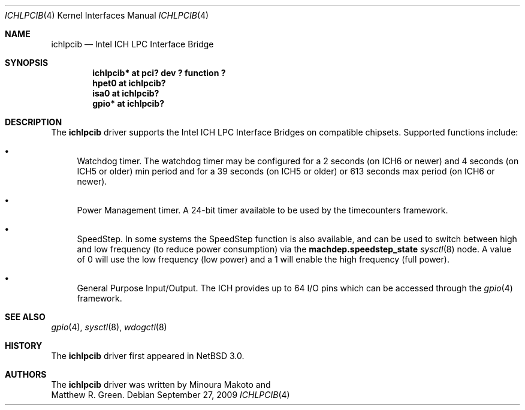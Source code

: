 .\"	$NetBSD: ichlpcib.4,v 1.10 2009/09/27 21:07:29 wiz Exp $
.\"
.\" Copyright (c) 2004 The NetBSD Foundation, Inc.
.\" All rights reserved.
.\"
.\" This code is derived from software contributed to The NetBSD Foundation
.\" by Minoura Makoto and Matthew R. Green.
.\"
.\" Redistribution and use in source and binary forms, with or without
.\" modification, are permitted provided that the following conditions
.\" are met:
.\" 1. Redistributions of source code must retain the above copyright
.\"    notice, this list of conditions and the following disclaimer.
.\" 2. Redistributions in binary form must reproduce the above copyright
.\"    notice, this list of conditions and the following disclaimer in the
.\"    documentation and/or other materials provided with the distribution.
.\"
.\" THIS SOFTWARE IS PROVIDED BY THE NETBSD FOUNDATION, INC. AND CONTRIBUTORS
.\" ``AS IS'' AND ANY EXPRESS OR IMPLIED WARRANTIES, INCLUDING, BUT NOT LIMITED
.\" TO, THE IMPLIED WARRANTIES OF MERCHANTABILITY AND FITNESS FOR A PARTICULAR
.\" PURPOSE ARE DISCLAIMED.  IN NO EVENT SHALL THE FOUNDATION OR CONTRIBUTORS
.\" BE LIABLE FOR ANY DIRECT, INDIRECT, INCIDENTAL, SPECIAL, EXEMPLARY, OR
.\" CONSEQUENTIAL DAMAGES (INCLUDING, BUT NOT LIMITED TO, PROCUREMENT OF
.\" SUBSTITUTE GOODS OR SERVICES; LOSS OF USE, DATA, OR PROFITS; OR BUSINESS
.\" INTERRUPTION) HOWEVER CAUSED AND ON ANY THEORY OF LIABILITY, WHETHER IN
.\" CONTRACT, STRICT LIABILITY, OR TORT (INCLUDING NEGLIGENCE OR OTHERWISE)
.\" ARISING IN ANY WAY OUT OF THE USE OF THIS SOFTWARE, EVEN IF ADVISED OF THE
.\" POSSIBILITY OF SUCH DAMAGE.
.\"
.Dd September 27, 2009
.Dt ICHLPCIB 4
.Os
.Sh NAME
.Nm ichlpcib
.Nd Intel ICH LPC Interface Bridge
.Sh SYNOPSIS
.Cd "ichlpcib* at pci? dev ? function ?"
.Cd "hpet0     at ichlpcib?"
.Cd "isa0      at ichlpcib?"
.Cd "gpio*     at ichlpcib?"
.Sh DESCRIPTION
The
.Nm
driver supports the Intel ICH LPC Interface Bridges on compatible
chipsets.
Supported functions include:
.Bl -bullet
.It
Watchdog timer.
The watchdog timer may be configured for a 2 seconds (on ICH6 or newer)
and 4 seconds (on ICH5 or older) min period and for a 39 seconds
(on ICH5 or older) or 613 seconds max period (on ICH6 or newer).
.It
Power Management timer.
A 24-bit timer available to be used by the timecounters framework.
.It
SpeedStep.
In some systems the SpeedStep function is also available, and can be
used to switch between high and low frequency (to reduce power consumption)
via the
.Li machdep.speedstep_state
.Xr sysctl 8
node.
A value of 0 will use the low frequency (low power) and a 1 will
enable the high frequency (full power).
.It
General Purpose Input/Output.
The ICH provides up to 64 I/O pins which can be accessed through the
.Xr gpio 4
framework.
.El
.Sh SEE ALSO
.Xr gpio 4 ,
.Xr sysctl 8 ,
.Xr wdogctl 8
.Sh HISTORY
The
.Nm
driver first appeared in
.Nx 3.0 .
.Sh AUTHORS
The
.Nm
driver was written by
.An Minoura Makoto
and
.An Matthew R. Green .
